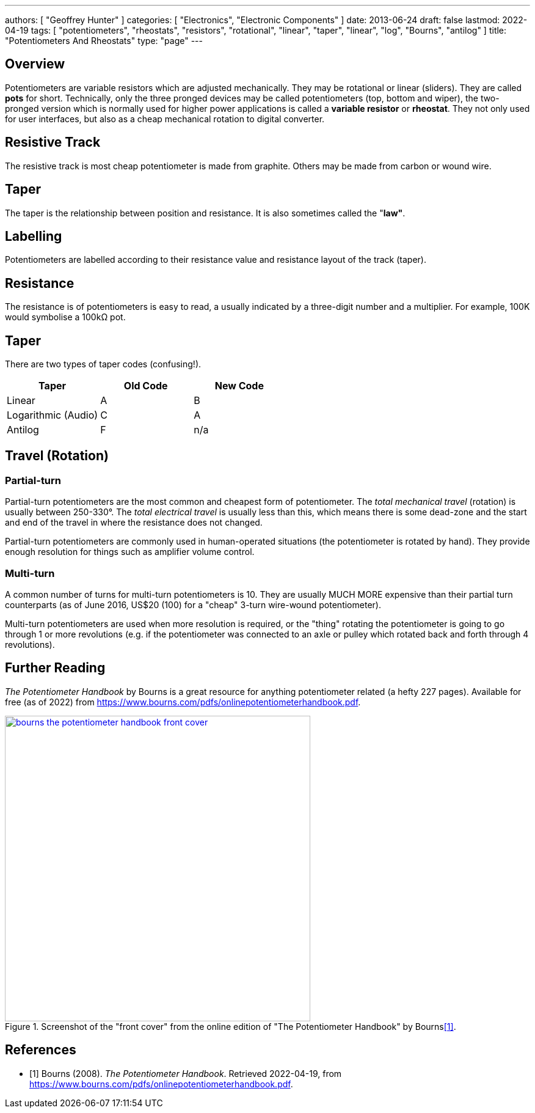 ---
authors: [ "Geoffrey Hunter" ]
categories: [ "Electronics", "Electronic Components" ]
date: 2013-06-24
draft: false
lastmod: 2022-04-19
tags: [ "potentiometers", "rheostats", "resistors", "rotational", "linear", "taper", "linear", "log", "Bourns", "antilog" ]
title: "Potentiometers And Rheostats"
type: "page"
---

## Overview

Potentiometers are variable resistors which are adjusted mechanically. They may be rotational or linear (sliders). They are called **pots** for short. Technically, only the three pronged devices may be called potentiometers (top, bottom and wiper), the two-pronged version which is normally used for higher power applications is called a **variable resistor** or **rheostat**. They not only used for user interfaces, but also as a cheap mechanical rotation to digital converter.

## Resistive Track

The resistive track is most cheap potentiometer is made from graphite. Others may be made from carbon or wound wire.

## Taper

The taper is the relationship between position and resistance. It is also sometimes called the "**law"**.

## Labelling

Potentiometers are labelled according to their resistance value and resistance layout of the track (taper).

## Resistance

The resistance is of potentiometers is easy to read, a usually indicated by a three-digit number and a multiplier. For example, 100K would symbolise a 100kΩ pot.

## Taper

There are two types of taper codes (confusing!).

|===
| Taper               | Old Code | New Code

| Linear              | A        | B
| Logarithmic (Audio) | C        | A
| Antilog             | F        | n/a
|===

## Travel (Rotation)

### Partial-turn

Partial-turn potentiometers are the most common and cheapest form of potentiometer. The _total mechanical travel_ (rotation) is usually between 250-330°. The _total electrical travel_ is usually less than this, which means there is some dead-zone and the start and end of the travel in where the resistance does not changed.

Partial-turn potentiometers are commonly used in human-operated situations (the potentiometer is rotated by hand). They provide enough resolution for things such as amplifier volume control.

### Multi-turn

A common number of turns for multi-turn potentiometers is 10. They are usually MUCH MORE expensive than their partial turn counterparts (as of June 2016, US$20 (100) for a "cheap" 3-turn wire-wound potentiometer).

Multi-turn potentiometers are used when more resolution is required, or the "thing" rotating the potentiometer is going to go through 1 or more revolutions (e.g. if the potentiometer was connected to an axle or pulley which rotated back and forth through 4 revolutions). 

## Further Reading

_The Potentiometer Handbook_ by Bourns is a great resource for anything potentiometer related (a hefty 227 pages). Available for free (as of 2022) from https://www.bourns.com/pdfs/onlinepotentiometerhandbook.pdf.

.Screenshot of the "front cover" from the online edition of "The Potentiometer Handbook" by Bourns<<bib-bourns-the-potentiometer-handbook>>.
image::bourns-the-potentiometer-handbook-front-cover.png[width=500px,link="{{< permalink >}}/bourns-the-potentiometer-handbook-front-cover.png"]

[bibliography]
## References

* [[[bib-bourns-the-potentiometer-handbook, 1]]] Bourns (2008). _The Potentiometer Handbook_. Retrieved 2022-04-19, from https://www.bourns.com/pdfs/onlinepotentiometerhandbook.pdf.
